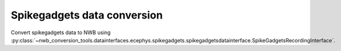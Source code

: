 Spikegadgets data conversion
^^^^^^^^^^^^^^^^^^^^^^^^^^^^

Convert spikegadgets data to NWB using :py:class:`~nwb_conversion_tools.datainterfaces.ecephys.spikegadgets.spikegadgetsdatainterface.SpikeGadgetsRecordingInterface`.

.. code-block:: python
    # TODO - re-enable '' lines when SI >0.94 is released
    from datetime import datetime
    from dateutil import tz
    from pathlib import Path
    from neuroconv import SpikeGadgetsRecordingInterface

    # For this interface we need to pass the specific path to the files.
    file_path = f"{ECEPHY_DATA_PATH}/spikegadgets/20210225_em8_minirec2_ac.rec"
    # Change the file_path to the location in your system
     interface = SpikeGadgetsRecordingInterface(file_path=file_path, verbose=False)

     # Extract what metadata we can from the source files
     metadata = interface.get_metadata()
     # For data provenance we add the time zone information to the conversion
     session_start_time = datetime(2020, 1, 1, 12, 30, 0, tzinfo=tz.gettz("US/Pacific")).isoformat()
     metadata["NWBFile"] = dict(session_start_time=session_start_time)

      # Choose a path for saving the nwb file and run the conversion
     nwbfile_path = f"{path_to_save_nwbfile}"
     interface.run_conversion(nwbfile_path=nwbfile_path, metadata=metadata)

     # If the conversion was successful this should evaluate to ``True`` as the file was created.
     Path(nwbfile_path).is_file()
    True

